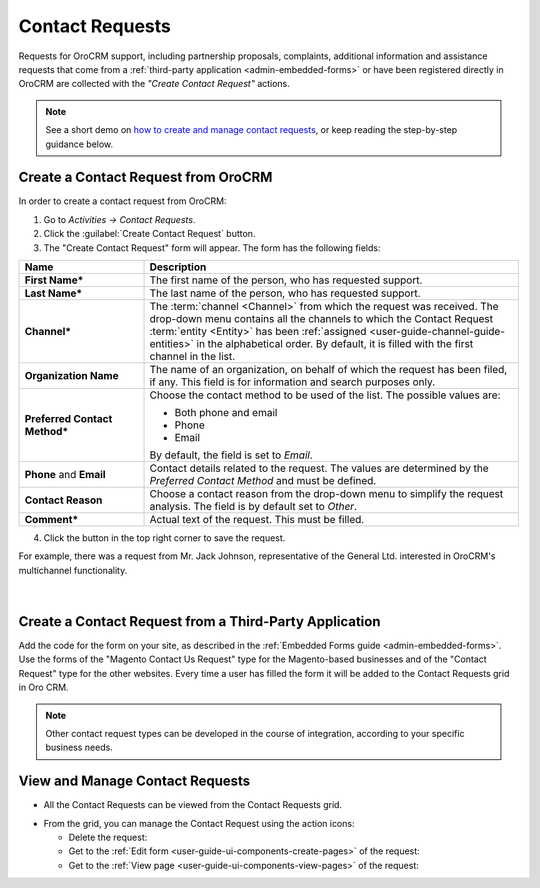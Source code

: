 .. _user-guide-activities-requests:

Contact Requests
================

Requests for OroCRM support, including partnership proposals, complaints, additional 
information and assistance requests that come from a :ref:`third-party application <admin-embedded-forms>` or have been 
registered directly in OroCRM are collected with the *"Create Contact Request"* actions.


.. note:: See a short demo on `how to create and manage contact requests <https://www.orocrm.com/media-library/manage-contact-requests>`_, or keep reading the step-by-step guidance below.

   .. raw:: html

      <iframe width="560" height="315" src="https://www.youtube.com/embed/psQnfsFxQeg" frameborder="0" allowfullscreen></iframe>

Create a Contact Request from OroCRM
------------------------------------

In order to create a contact request from OroCRM:

1. Go to *Activities → Contact Requests*.

2. Click the :guilabel:`Create Contact Request` button.

3. The "Create Contact Request" form will appear. The form has the following fields:

.. csv-table::
  :header: "**Name**","**Description**"
  :widths: 10, 30

  "**First Name***","The first name of the person, who has requested support."
  "**Last Name***","The last name of the person, who has requested support."
  "**Channel***","The :term:`channel <Channel>` from which the request was received. The drop-down menu contains all the 
  channels to which the Contact Request :term:`entity <Entity>` has been 
  :ref:`assigned <user-guide-channel-guide-entities>`  in the 
  alphabetical order. By default, it is filled with the first channel in the list."
  "**Organization Name**","The name of an organization, on behalf of which the request has been filed, if any. This 
  field is for information and search purposes only."
  "**Preferred Contact Method***","Choose the contact method to be used of the list. The possible values are:
  
  - Both phone and email
  - Phone
  - Email  
  
  By default, the field is set to *Email*."
  "**Phone** and **Email**","Contact details related to the request. The values are determined by the *Preferred Contact 
  Method* and must be defined."
  "**Contact Reason**","Choose a contact reason from the drop-down menu to simplify the request analysis. The field is 
  by default set to *Other*."
  "**Comment***","Actual text of the request. This must be filled."

4. Click the button in the top right corner to save the request.
  
For example, there was a request from Mr. Jack Johnson, representative of the General Ltd. interested in OroCRM's 
multichannel functionality. 

      |
	  
.. image:: ../img/activities/request_create.png

  
Create a Contact Request from a Third-Party Application
-------------------------------------------------------

Add the code for the form on your site, as described in the :ref:`Embedded Forms guide <admin-embedded-forms>`. 
Use the forms of the "Magento Contact Us Request" type for the Magento-based businesses and of the "Contact Request"
type for the other websites. Every time a user has filled the form it will be added to the Contact Requests grid in
Oro CRM.

.. note::

    Other contact request types can be developed in the course of integration, according to your specific business needs.


View and Manage Contact Requests
--------------------------------

.. note:

    The ability to view and edit contact requests depends on the specific roles and permissions defined in the system. 
   
- All the Contact Requests can be viewed from the Contact Requests grid.

.. image:: ../img/activities/request_grid.png

- From the grid, you can manage the Contact Request using the action icons:

  - Delete the request: |IcDelete|

  - Get to the :ref:`Edit form <user-guide-ui-components-create-pages>` of the request: |IcEdit|

  - Get to the :ref:`View page <user-guide-ui-components-view-pages>` of the request:  |IcView|


.. |IcDelete| image:: ../../img/buttons/IcDelete.png
   :align: middle

.. |IcEdit| image:: ../../img/buttons/IcEdit.png
   :align: middle

.. |IcView| image:: ../../img/buttons/IcView.png
   :align: middle
